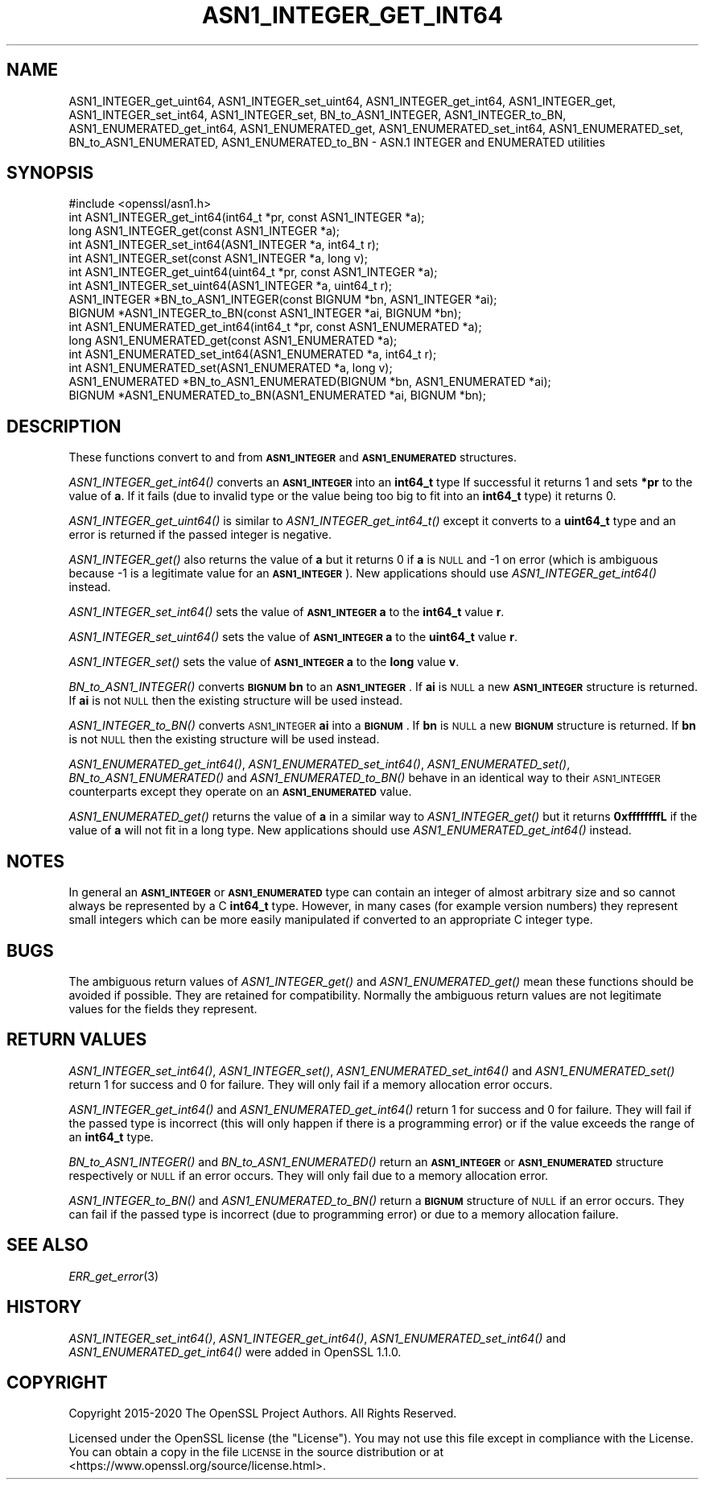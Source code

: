 .\" Automatically generated by Pod::Man 2.27 (Pod::Simple 3.28)
.\"
.\" Standard preamble:
.\" ========================================================================
.de Sp \" Vertical space (when we can't use .PP)
.if t .sp .5v
.if n .sp
..
.de Vb \" Begin verbatim text
.ft CW
.nf
.ne \\$1
..
.de Ve \" End verbatim text
.ft R
.fi
..
.\" Set up some character translations and predefined strings.  \*(-- will
.\" give an unbreakable dash, \*(PI will give pi, \*(L" will give a left
.\" double quote, and \*(R" will give a right double quote.  \*(C+ will
.\" give a nicer C++.  Capital omega is used to do unbreakable dashes and
.\" therefore won't be available.  \*(C` and \*(C' expand to `' in nroff,
.\" nothing in troff, for use with C<>.
.tr \(*W-
.ds C+ C\v'-.1v'\h'-1p'\s-2+\h'-1p'+\s0\v'.1v'\h'-1p'
.ie n \{\
.    ds -- \(*W-
.    ds PI pi
.    if (\n(.H=4u)&(1m=24u) .ds -- \(*W\h'-12u'\(*W\h'-12u'-\" diablo 10 pitch
.    if (\n(.H=4u)&(1m=20u) .ds -- \(*W\h'-12u'\(*W\h'-8u'-\"  diablo 12 pitch
.    ds L" ""
.    ds R" ""
.    ds C` ""
.    ds C' ""
'br\}
.el\{\
.    ds -- \|\(em\|
.    ds PI \(*p
.    ds L" ``
.    ds R" ''
.    ds C`
.    ds C'
'br\}
.\"
.\" Escape single quotes in literal strings from groff's Unicode transform.
.ie \n(.g .ds Aq \(aq
.el       .ds Aq '
.\"
.\" If the F register is turned on, we'll generate index entries on stderr for
.\" titles (.TH), headers (.SH), subsections (.SS), items (.Ip), and index
.\" entries marked with X<> in POD.  Of course, you'll have to process the
.\" output yourself in some meaningful fashion.
.\"
.\" Avoid warning from groff about undefined register 'F'.
.de IX
..
.nr rF 0
.if \n(.g .if rF .nr rF 1
.if (\n(rF:(\n(.g==0)) \{
.    if \nF \{
.        de IX
.        tm Index:\\$1\t\\n%\t"\\$2"
..
.        if !\nF==2 \{
.            nr % 0
.            nr F 2
.        \}
.    \}
.\}
.rr rF
.\"
.\" Accent mark definitions (@(#)ms.acc 1.5 88/02/08 SMI; from UCB 4.2).
.\" Fear.  Run.  Save yourself.  No user-serviceable parts.
.    \" fudge factors for nroff and troff
.if n \{\
.    ds #H 0
.    ds #V .8m
.    ds #F .3m
.    ds #[ \f1
.    ds #] \fP
.\}
.if t \{\
.    ds #H ((1u-(\\\\n(.fu%2u))*.13m)
.    ds #V .6m
.    ds #F 0
.    ds #[ \&
.    ds #] \&
.\}
.    \" simple accents for nroff and troff
.if n \{\
.    ds ' \&
.    ds ` \&
.    ds ^ \&
.    ds , \&
.    ds ~ ~
.    ds /
.\}
.if t \{\
.    ds ' \\k:\h'-(\\n(.wu*8/10-\*(#H)'\'\h"|\\n:u"
.    ds ` \\k:\h'-(\\n(.wu*8/10-\*(#H)'\`\h'|\\n:u'
.    ds ^ \\k:\h'-(\\n(.wu*10/11-\*(#H)'^\h'|\\n:u'
.    ds , \\k:\h'-(\\n(.wu*8/10)',\h'|\\n:u'
.    ds ~ \\k:\h'-(\\n(.wu-\*(#H-.1m)'~\h'|\\n:u'
.    ds / \\k:\h'-(\\n(.wu*8/10-\*(#H)'\z\(sl\h'|\\n:u'
.\}
.    \" troff and (daisy-wheel) nroff accents
.ds : \\k:\h'-(\\n(.wu*8/10-\*(#H+.1m+\*(#F)'\v'-\*(#V'\z.\h'.2m+\*(#F'.\h'|\\n:u'\v'\*(#V'
.ds 8 \h'\*(#H'\(*b\h'-\*(#H'
.ds o \\k:\h'-(\\n(.wu+\w'\(de'u-\*(#H)/2u'\v'-.3n'\*(#[\z\(de\v'.3n'\h'|\\n:u'\*(#]
.ds d- \h'\*(#H'\(pd\h'-\w'~'u'\v'-.25m'\f2\(hy\fP\v'.25m'\h'-\*(#H'
.ds D- D\\k:\h'-\w'D'u'\v'-.11m'\z\(hy\v'.11m'\h'|\\n:u'
.ds th \*(#[\v'.3m'\s+1I\s-1\v'-.3m'\h'-(\w'I'u*2/3)'\s-1o\s+1\*(#]
.ds Th \*(#[\s+2I\s-2\h'-\w'I'u*3/5'\v'-.3m'o\v'.3m'\*(#]
.ds ae a\h'-(\w'a'u*4/10)'e
.ds Ae A\h'-(\w'A'u*4/10)'E
.    \" corrections for vroff
.if v .ds ~ \\k:\h'-(\\n(.wu*9/10-\*(#H)'\s-2\u~\d\s+2\h'|\\n:u'
.if v .ds ^ \\k:\h'-(\\n(.wu*10/11-\*(#H)'\v'-.4m'^\v'.4m'\h'|\\n:u'
.    \" for low resolution devices (crt and lpr)
.if \n(.H>23 .if \n(.V>19 \
\{\
.    ds : e
.    ds 8 ss
.    ds o a
.    ds d- d\h'-1'\(ga
.    ds D- D\h'-1'\(hy
.    ds th \o'bp'
.    ds Th \o'LP'
.    ds ae ae
.    ds Ae AE
.\}
.rm #[ #] #H #V #F C
.\" ========================================================================
.\"
.IX Title "ASN1_INTEGER_GET_INT64 3"
.TH ASN1_INTEGER_GET_INT64 3 "2021-03-25" "1.1.1k" "OpenSSL"
.\" For nroff, turn off justification.  Always turn off hyphenation; it makes
.\" way too many mistakes in technical documents.
.if n .ad l
.nh
.SH "NAME"
ASN1_INTEGER_get_uint64, ASN1_INTEGER_set_uint64, ASN1_INTEGER_get_int64, ASN1_INTEGER_get, ASN1_INTEGER_set_int64, ASN1_INTEGER_set, BN_to_ASN1_INTEGER, ASN1_INTEGER_to_BN, ASN1_ENUMERATED_get_int64, ASN1_ENUMERATED_get, ASN1_ENUMERATED_set_int64, ASN1_ENUMERATED_set, BN_to_ASN1_ENUMERATED, ASN1_ENUMERATED_to_BN \&\- ASN.1 INTEGER and ENUMERATED utilities
.SH "SYNOPSIS"
.IX Header "SYNOPSIS"
.Vb 1
\& #include <openssl/asn1.h>
\&
\& int ASN1_INTEGER_get_int64(int64_t *pr, const ASN1_INTEGER *a);
\& long ASN1_INTEGER_get(const ASN1_INTEGER *a);
\&
\& int ASN1_INTEGER_set_int64(ASN1_INTEGER *a, int64_t r);
\& int ASN1_INTEGER_set(const ASN1_INTEGER *a, long v);
\&
\& int ASN1_INTEGER_get_uint64(uint64_t *pr, const ASN1_INTEGER *a);
\& int ASN1_INTEGER_set_uint64(ASN1_INTEGER *a, uint64_t r);
\&
\& ASN1_INTEGER *BN_to_ASN1_INTEGER(const BIGNUM *bn, ASN1_INTEGER *ai);
\& BIGNUM *ASN1_INTEGER_to_BN(const ASN1_INTEGER *ai, BIGNUM *bn);
\&
\& int ASN1_ENUMERATED_get_int64(int64_t *pr, const ASN1_ENUMERATED *a);
\& long ASN1_ENUMERATED_get(const ASN1_ENUMERATED *a);
\&
\& int ASN1_ENUMERATED_set_int64(ASN1_ENUMERATED *a, int64_t r);
\& int ASN1_ENUMERATED_set(ASN1_ENUMERATED *a, long v);
\&
\& ASN1_ENUMERATED *BN_to_ASN1_ENUMERATED(BIGNUM *bn, ASN1_ENUMERATED *ai);
\& BIGNUM *ASN1_ENUMERATED_to_BN(ASN1_ENUMERATED *ai, BIGNUM *bn);
.Ve
.SH "DESCRIPTION"
.IX Header "DESCRIPTION"
These functions convert to and from \fB\s-1ASN1_INTEGER\s0\fR and \fB\s-1ASN1_ENUMERATED\s0\fR
structures.
.PP
\&\fIASN1_INTEGER_get_int64()\fR converts an \fB\s-1ASN1_INTEGER\s0\fR into an \fBint64_t\fR type
If successful it returns 1 and sets \fB*pr\fR to the value of \fBa\fR. If it fails
(due to invalid type or the value being too big to fit into an \fBint64_t\fR type)
it returns 0.
.PP
\&\fIASN1_INTEGER_get_uint64()\fR is similar to \fIASN1_INTEGER_get_int64_t()\fR except it
converts to a \fBuint64_t\fR type and an error is returned if the passed integer
is negative.
.PP
\&\fIASN1_INTEGER_get()\fR also returns the value of \fBa\fR but it returns 0 if \fBa\fR is
\&\s-1NULL\s0 and \-1 on error (which is ambiguous because \-1 is a legitimate value for
an \fB\s-1ASN1_INTEGER\s0\fR). New applications should use \fIASN1_INTEGER_get_int64()\fR
instead.
.PP
\&\fIASN1_INTEGER_set_int64()\fR sets the value of \fB\s-1ASN1_INTEGER\s0\fR \fBa\fR to the
\&\fBint64_t\fR value \fBr\fR.
.PP
\&\fIASN1_INTEGER_set_uint64()\fR sets the value of \fB\s-1ASN1_INTEGER\s0\fR \fBa\fR to the
\&\fBuint64_t\fR value \fBr\fR.
.PP
\&\fIASN1_INTEGER_set()\fR sets the value of \fB\s-1ASN1_INTEGER\s0\fR \fBa\fR to the \fBlong\fR value
\&\fBv\fR.
.PP
\&\fIBN_to_ASN1_INTEGER()\fR converts \fB\s-1BIGNUM\s0\fR \fBbn\fR to an \fB\s-1ASN1_INTEGER\s0\fR. If \fBai\fR
is \s-1NULL\s0 a new \fB\s-1ASN1_INTEGER\s0\fR structure is returned. If \fBai\fR is not \s-1NULL\s0 then
the existing structure will be used instead.
.PP
\&\fIASN1_INTEGER_to_BN()\fR converts \s-1ASN1_INTEGER \s0\fBai\fR into a \fB\s-1BIGNUM\s0\fR. If \fBbn\fR is
\&\s-1NULL\s0 a new \fB\s-1BIGNUM\s0\fR structure is returned. If \fBbn\fR is not \s-1NULL\s0 then the
existing structure will be used instead.
.PP
\&\fIASN1_ENUMERATED_get_int64()\fR, \fIASN1_ENUMERATED_set_int64()\fR,
\&\fIASN1_ENUMERATED_set()\fR, \fIBN_to_ASN1_ENUMERATED()\fR and \fIASN1_ENUMERATED_to_BN()\fR
behave in an identical way to their \s-1ASN1_INTEGER\s0 counterparts except they
operate on an \fB\s-1ASN1_ENUMERATED\s0\fR value.
.PP
\&\fIASN1_ENUMERATED_get()\fR returns the value of \fBa\fR in a similar way to
\&\fIASN1_INTEGER_get()\fR but it returns \fB0xffffffffL\fR if the value of \fBa\fR will not
fit in a long type. New applications should use \fIASN1_ENUMERATED_get_int64()\fR
instead.
.SH "NOTES"
.IX Header "NOTES"
In general an \fB\s-1ASN1_INTEGER\s0\fR or \fB\s-1ASN1_ENUMERATED\s0\fR type can contain an
integer of almost arbitrary size and so cannot always be represented by a C
\&\fBint64_t\fR type. However, in many cases (for example version numbers) they
represent small integers which can be more easily manipulated if converted to
an appropriate C integer type.
.SH "BUGS"
.IX Header "BUGS"
The ambiguous return values of \fIASN1_INTEGER_get()\fR and \fIASN1_ENUMERATED_get()\fR
mean these functions should be avoided if possible. They are retained for
compatibility. Normally the ambiguous return values are not legitimate
values for the fields they represent.
.SH "RETURN VALUES"
.IX Header "RETURN VALUES"
\&\fIASN1_INTEGER_set_int64()\fR, \fIASN1_INTEGER_set()\fR, \fIASN1_ENUMERATED_set_int64()\fR and
\&\fIASN1_ENUMERATED_set()\fR return 1 for success and 0 for failure. They will only
fail if a memory allocation error occurs.
.PP
\&\fIASN1_INTEGER_get_int64()\fR and \fIASN1_ENUMERATED_get_int64()\fR return 1 for success
and 0 for failure. They will fail if the passed type is incorrect (this will
only happen if there is a programming error) or if the value exceeds the range
of an \fBint64_t\fR type.
.PP
\&\fIBN_to_ASN1_INTEGER()\fR and \fIBN_to_ASN1_ENUMERATED()\fR return an \fB\s-1ASN1_INTEGER\s0\fR or
\&\fB\s-1ASN1_ENUMERATED\s0\fR structure respectively or \s-1NULL\s0 if an error occurs. They will
only fail due to a memory allocation error.
.PP
\&\fIASN1_INTEGER_to_BN()\fR and \fIASN1_ENUMERATED_to_BN()\fR return a \fB\s-1BIGNUM\s0\fR structure
of \s-1NULL\s0 if an error occurs. They can fail if the passed type is incorrect
(due to programming error) or due to a memory allocation failure.
.SH "SEE ALSO"
.IX Header "SEE ALSO"
\&\fIERR_get_error\fR\|(3)
.SH "HISTORY"
.IX Header "HISTORY"
\&\fIASN1_INTEGER_set_int64()\fR, \fIASN1_INTEGER_get_int64()\fR,
\&\fIASN1_ENUMERATED_set_int64()\fR and \fIASN1_ENUMERATED_get_int64()\fR
were added in OpenSSL 1.1.0.
.SH "COPYRIGHT"
.IX Header "COPYRIGHT"
Copyright 2015\-2020 The OpenSSL Project Authors. All Rights Reserved.
.PP
Licensed under the OpenSSL license (the \*(L"License\*(R").  You may not use
this file except in compliance with the License.  You can obtain a copy
in the file \s-1LICENSE\s0 in the source distribution or at
<https://www.openssl.org/source/license.html>.
